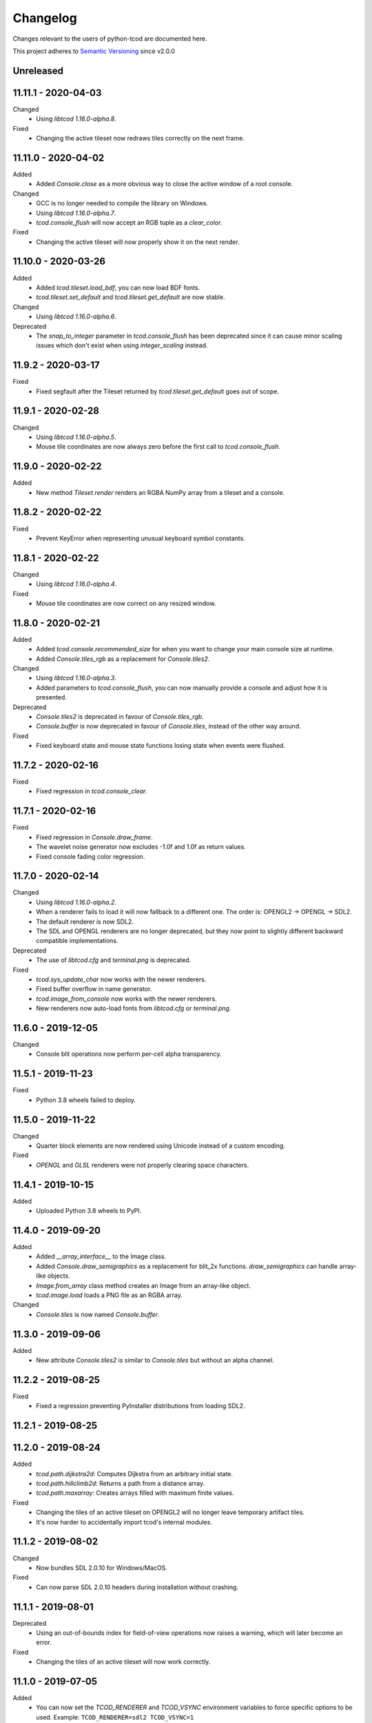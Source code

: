 ===========
 Changelog
===========
Changes relevant to the users of python-tcod are documented here.

This project adheres to `Semantic Versioning <https://semver.org/>`_ since
v2.0.0

Unreleased
------------------

11.11.1 - 2020-04-03
--------------------
Changed
 - Using `libtcod 1.16.0-alpha.8`.

Fixed
 - Changing the active tileset now redraws tiles correctly on the next frame.

11.11.0 - 2020-04-02
--------------------
Added
 - Added `Console.close` as a more obvious way to close the active window of a
   root console.

Changed
 - GCC is no longer needed to compile the library on Windows.
 - Using `libtcod 1.16.0-alpha.7`.
 - `tcod.console_flush` will now accept an RGB tuple as a `clear_color`.

Fixed
 - Changing the active tileset will now properly show it on the next render.

11.10.0 - 2020-03-26
--------------------
Added
 - Added `tcod.tileset.load_bdf`, you can now load BDF fonts.
 - `tcod.tileset.set_default` and `tcod.tileset.get_default` are now stable.

Changed
 - Using `libtcod 1.16.0-alpha.6`.

Deprecated
 - The `snap_to_integer` parameter in `tcod.console_flush` has been deprecated
   since it can cause minor scaling issues which don't exist when using
   `integer_scaling` instead.

11.9.2 - 2020-03-17
-------------------
Fixed
 - Fixed segfault after the Tileset returned by `tcod.tileset.get_default` goes
   out of scope.

11.9.1 - 2020-02-28
-------------------
Changed
 - Using `libtcod 1.16.0-alpha.5`.
 - Mouse tile coordinates are now always zero before the first call to
   `tcod.console_flush`.

11.9.0 - 2020-02-22
-------------------
Added
 - New method `Tileset.render` renders an RGBA NumPy array from a tileset and
   a console.

11.8.2 - 2020-02-22
-------------------
Fixed
 - Prevent KeyError when representing unusual keyboard symbol constants.

11.8.1 - 2020-02-22
-------------------
Changed
 - Using `libtcod 1.16.0-alpha.4`.

Fixed
 - Mouse tile coordinates are now correct on any resized window.

11.8.0 - 2020-02-21
-------------------
Added
 - Added `tcod.console.recommended_size` for when you want to change your main
   console size at runtime.
 - Added `Console.tiles_rgb` as a replacement for `Console.tiles2`.

Changed
 - Using `libtcod 1.16.0-alpha.3`.
 - Added parameters to `tcod.console_flush`, you can now manually provide a
   console and adjust how it is presented.

Deprecated
 - `Console.tiles2` is deprecated in favour of `Console.tiles_rgb`.
 - `Console.buffer` is now deprecated in favour of `Console.tiles`, instead of
   the other way around.

Fixed
 - Fixed keyboard state and mouse state functions losing state when events were
   flushed.

11.7.2 - 2020-02-16
-------------------
Fixed
 - Fixed regression in `tcod.console_clear`.

11.7.1 - 2020-02-16
-------------------
Fixed
 - Fixed regression in `Console.draw_frame`.
 - The wavelet noise generator now excludes -1.0f and 1.0f as return values.
 - Fixed console fading color regression.

11.7.0 - 2020-02-14
-------------------
Changed
 - Using `libtcod 1.16.0-alpha.2`.
 - When a renderer fails to load it will now fallback to a different one.
   The order is: OPENGL2 -> OPENGL -> SDL2.
 - The default renderer is now SDL2.
 - The SDL and OPENGL renderers are no longer deprecated, but they now point to
   slightly different backward compatible implementations.

Deprecated
 - The use of `libtcod.cfg` and `terminal.png` is deprecated.

Fixed
 - `tcod.sys_update_char` now works with the newer renderers.
 - Fixed buffer overflow in name generator.
 - `tcod.image_from_console` now works with the newer renderers.
 - New renderers now auto-load fonts from `libtcod.cfg` or `terminal.png`.

11.6.0 - 2019-12-05
-------------------
Changed
 - Console blit operations now perform per-cell alpha transparency.

11.5.1 - 2019-11-23
-------------------
Fixed
 - Python 3.8 wheels failed to deploy.

11.5.0 - 2019-11-22
-------------------
Changed
 - Quarter block elements are now rendered using Unicode instead of a custom
   encoding.

Fixed
 - `OPENGL` and `GLSL` renderers were not properly clearing space characters.

11.4.1 - 2019-10-15
-------------------
Added
 - Uploaded Python 3.8 wheels to PyPI.

11.4.0 - 2019-09-20
-------------------
Added
 - Added `__array_interface__` to the Image class.
 - Added `Console.draw_semigraphics` as a replacement for blit_2x functions.
   `draw_semigraphics` can handle array-like objects.
 - `Image.from_array` class method creates an Image from an array-like object.
 - `tcod.image.load` loads a PNG file as an RGBA array.

Changed
 - `Console.tiles` is now named `Console.buffer`.

11.3.0 - 2019-09-06
-------------------
Added
 - New attribute `Console.tiles2` is similar to `Console.tiles` but without an
   alpha channel.

11.2.2 - 2019-08-25
-------------------
Fixed
 - Fixed a regression preventing PyInstaller distributions from loading SDL2.

11.2.1 - 2019-08-25
-------------------

11.2.0 - 2019-08-24
-------------------
Added
 - `tcod.path.dijkstra2d`: Computes Dijkstra from an arbitrary initial state.
 - `tcod.path.hillclimb2d`: Returns a path from a distance array.
 - `tcod.path.maxarray`: Creates arrays filled with maximum finite values.

Fixed
 - Changing the tiles of an active tileset on OPENGL2 will no longer leave
   temporary artifact tiles.
 - It's now harder to accidentally import tcod's internal modules.

11.1.2 - 2019-08-02
-------------------
Changed
 - Now bundles SDL 2.0.10 for Windows/MacOS.

Fixed
 - Can now parse SDL 2.0.10 headers during installation without crashing.

11.1.1 - 2019-08-01
-------------------
Deprecated
 - Using an out-of-bounds index for field-of-view operations now raises a
   warning, which will later become an error.

Fixed
 - Changing the tiles of an active tileset will now work correctly.

11.1.0 - 2019-07-05
-------------------
Added
 - You can now set the `TCOD_RENDERER` and `TCOD_VSYNC` environment variables to
   force specific options to be used.
   Example: ``TCOD_RENDERER=sdl2 TCOD_VSYNC=1``

Changed
 - `tcod.sys_set_renderer` now raises an exception if it fails.

Fixed
 - `tcod.console_map_ascii_code_to_font` functions will now work when called
   before `tcod.console_init_root`.

11.0.2 - 2019-06-21
-------------------
Changed
 - You no longer need OpenGL to build python-tcod.

11.0.1 - 2019-06-21
-------------------
Changed
 - Better runtime checks for Windows dependencies should now give distinct
   errors depending on if the issue is SDL2 or missing redistributables.

Fixed
 - Changed NumPy type hints from `np.array` to `np.ndarray` which should
   resolve issues.

11.0.0 - 2019-06-14
-------------------
Changed
 - `tcod.map.compute_fov` now takes a 2-item tuple instead of separate `x` and
   `y` parameters.  This causes less confusion over how axes are aligned.

10.1.1 - 2019-06-02
-------------------
Changed
 - Better string representations for `tcod.event.Event` subclasses.

Fixed
 - Fixed regressions in text alignment for non-rectangle print functions.

10.1.0 - 2019-05-24
-------------------
Added
 - `tcod.console_init_root` now has an optional `vsync` parameter.

10.0.5 - 2019-05-17
-------------------
Fixed
 - Fixed shader compilation issues in the OPENGL2 renderer.
 - Fallback fonts should fail less on Linux.

10.0.4 - 2019-05-17
-------------------
Changed
 - Now depends on cffi 0.12 or later.

Fixed
 - `tcod.console_init_root` and `tcod.console_set_custom_font` will raise
   exceptions instead of terminating.
 - Fixed issues preventing `tcod.event` from working on 32-bit Windows.

10.0.3 - 2019-05-10
-------------------
Fixed
 - Corrected bounding box issues with the `Console.print_box` method.

10.0.2 - 2019-04-26
-------------------
Fixed
 - Resolved Color warnings when importing tcod.
 - When compiling, fixed a name conflict with endianness macros on FreeBSD.

10.0.1 - 2019-04-19
-------------------
Fixed
 - Fixed horizontal alignment for TrueType fonts.
 - Fixed taking screenshots with the older SDL renderer.

10.0.0 - 2019-03-29
-------------------
Added
 - New `Console.tiles` array attribute.
Changed
 - `Console.DTYPE` changed to add alpha to its color types.
Fixed
 - Console printing was ignoring color codes at the beginning of a string.

9.3.0 - 2019-03-15
------------------
Added
 - The SDL2/OPENGL2 renderers can potentially use a fall-back font when none
   are provided.
 - New function `tcod.event.get_mouse_state`.
 - New function `tcod.map.compute_fov` lets you get a visibility array directly
   from a transparency array.
Deprecated
 - The following functions and classes have been deprecated.
   - `tcod.Key`
   - `tcod.Mouse`
   - `tcod.mouse_get_status`
   - `tcod.console_is_window_closed`
   - `tcod.console_check_for_keypress`
   - `tcod.console_wait_for_keypress`
   - `tcod.console_delete`
   - `tcod.sys_check_for_event`
   - `tcod.sys_wait_for_event`
 - The SDL, OPENGL, and GLSL renderers have been deprecated.
 - Many libtcodpy functions have been marked with PendingDeprecationWarning's.
Fixed
 - To be more compatible with libtcodpy `tcod.console_init_root` will default
   to the SDL render, but will raise warnings when an old renderer is used.

9.2.5 - 2019-03-04
------------------
Fixed
 - Fixed `tcod.namegen_generate_custom`.

9.2.4 - 2019-03-02
------------------
Fixed
 - The `tcod` package is has been marked as typed and will now work with MyPy.

9.2.3 - 2019-03-01
------------------
Deprecated
 - The behavior for negative indexes on the new print functions may change in
   the future.
 - Methods and functionality preventing `tcod.Color` from behaving like a tuple
   have been deprecated.

9.2.2 - 2019-02-26
------------------
Fixed
 - `Console.print_box` wasn't setting the background color by default.

9.2.1 - 2019-02-25
------------------
Fixed
 - `tcod.sys_get_char_size` fixed on the new renderers.

9.2.0 - 2019-02-24
------------------
Added
 - New `tcod.console.get_height_rect` function, which can be used to get the
   height of a print call without an existing console.
 - New `tcod.tileset` module, with a `set_truetype_font` function.
Fixed
 - The new print methods now handle alignment according to how they were
   documented.
 - `SDL2` and `OPENGL2` now support screenshots.
 - Windows and MacOS builds now restrict exported SDL2 symbols to only
   SDL 2.0.5;  This will avoid hard to debug import errors when the wrong
   version of SDL is dynamically linked.
 - The root console now starts with a white foreground.

9.1.0 - 2019-02-23
------------------
Added
 - Added the `tcod.random.MULTIPLY_WITH_CARRY` constant.
Changed
 - The overhead for warnings has been reduced when running Python with the
   optimize `-O` flag.
 - `tcod.random.Random` now provides a default algorithm.

9.0.0 - 2019-02-17
------------------
Changed
 - New console methods now default to an `fg` and `bg` of None instead of
   white-on-black.

8.5.0 - 2019-02-15
------------------
Added
 - `tcod.console.Console` now supports `str` and `repr`.
 - Added new Console methods which are independent from the console defaults.
 - You can now give an array when initializing a `tcod.console.Console`
   instance.
 - `Console.clear` can now take `ch`, `fg`, and `bg` parameters.
Changed
 - Updated libtcod to 1.10.6
 - Printing generates more compact layouts.
Deprecated
 - Most libtcodpy console functions have been replaced by the tcod.console
   module.
 - Deprecated the `set_key_color` functions.  You can pass key colors to
   `Console.blit` instead.
 - `Console.clear` should be given the colors to clear with as parameters,
   rather than by using `default_fg` or `default_bg`.
 - Most functions which depend on console default values have been deprecated.
   The new deprecation warnings will give details on how to make default values
   explicit.
Fixed
 - `tcod.console.Console.blit` was ignoring the key color set by
   `Console.set_key_color`.
 - The `SDL2` and `OPENGL2` renders can now large numbers of tiles.

8.4.3 - 2019-02-06
------------------
Changed
 - Updated libtcod to 1.10.5
 - The SDL2/OPENGL2 renderers will now auto-detect a custom fonts key-color.

8.4.2 - 2019-02-05
------------------
Deprecated
 - The tdl module has been deprecated.
 - The libtcodpy parser functions have been deprecated.
Fixed
 - `tcod.image_is_pixel_transparent` and `tcod.image_get_alpha` now return
   values.
 - `Console.print_frame` was clearing tiles outside if its bounds.
 - The `FONT_LAYOUT_CP437` layout was incorrect.

8.4.1 - 2019-02-01
------------------
Fixed
 - Window event types were not upper-case.
 - Fixed regression where libtcodpy mouse wheel events unset mouse coordinates.

8.4.0 - 2019-01-31
------------------
Added
 - Added tcod.event module, based off of the sdlevent.py shim.
Changed
 - Updated libtcod to 1.10.3
Fixed
 - Fixed libtcodpy `struct_add_value_list` function.
 - Use correct math for tile-based delta in mouse events.
 - New renderers now support tile-based mouse coordinates.
 - SDL2 renderer will now properly refresh after the window is resized.

8.3.2 - 2018-12-28
------------------
Fixed
 - Fixed rare access violations for some functions which took strings as
   parameters, such as `tcod.console_init_root`.

8.3.1 - 2018-12-28
------------------
Fixed
 - libtcodpy key and mouse functions will no longer accept the wrong types.
 - The `new_struct` method was not being called for libtcodpy's custom parsers.

8.3.0 - 2018-12-08
------------------
Added
 - Added BSP traversal methods in tcod.bsp for parity with libtcodpy.
Deprecated
 - Already deprecated bsp functions are now even more deprecated.

8.2.0 - 2018-11-27
------------------
Added
 - New layout `tcod.FONT_LAYOUT_CP437`.
Changed
 - Updated libtcod to 1.10.2
 - `tcod.console_print_frame` and `Console.print_frame` now support Unicode
   strings.
Deprecated
 - Deprecated using bytes strings for all printing functions.
Fixed
 - Console objects are now initialized with spaces. This fixes some blit
   operations.
 - Unicode code-points above U+FFFF will now work on all platforms.

8.1.1 - 2018-11-16
------------------
Fixed
 - Printing a frame with an empty string no longer displays a title bar.

8.1.0 - 2018-11-15
------------------
Changed
 - Heightmap functions now support 'F_CONTIGUOUS' arrays.
 - `tcod.heightmap_new` now has an `order` parameter.
 - Updated SDL to 2.0.9
Deprecated
 - Deprecated heightmap functions which sample noise grids, this can be done
   using the `Noise.sample_ogrid` method.

8.0.0 - 2018-11-02
------------------
Changed
 - The default renderer can now be anything if not set manually.
 - Better error message for when a font file isn't found.

7.0.1 - 2018-10-27
------------------
Fixed
 - Building from source was failing because `console_2tris.glsl*` was missing
   from source distributions.

7.0.0 - 2018-10-25
------------------
Added
 - New `RENDERER_SDL2` and `RENDERER_OPENGL2` renderers.
Changed
 - Updated libtcod to 1.9.0
 - Now requires SDL 2.0.5, which is not trivially installable on
   Ubuntu 16.04 LTS.
Removed
 - Dropped support for Python versions before 3.5
 - Dropped support for MacOS versions before 10.9 Mavericks.

6.0.7 - 2018-10-24
------------------
Fixed
 - The root console no longer loses track of buffers and console defaults on a
   renderer change.

6.0.6 - 2018-10-01
------------------
Fixed
 - Replaced missing wheels for older and 32-bit versions of MacOS.

6.0.5 - 2018-09-28
------------------
Fixed
 - Resolved CDefError error during source installs.

6.0.4 - 2018-09-11
------------------
Fixed
 - tcod.Key right-hand modifiers are now set independently at initialization,
   instead of mirroring the left-hand modifier value.

6.0.3 - 2018-09-05
------------------
Fixed
 - tcod.Key and tcod.Mouse no longer ignore initiation parameters.

6.0.2 - 2018-08-28
------------------
Fixed
 - Fixed color constants missing at build-time.

6.0.1 - 2018-08-24
------------------
Fixed
 - Source distributions were missing C++ source files.

6.0.0 - 2018-08-23
------------------
Changed
 - Project renamed to tcod on PyPI.
Deprecated
 - Passing bytes strings to libtcodpy print functions is deprecated.
Fixed
 - Fixed libtcodpy print functions not accepting bytes strings.
 - libtcod constants are now generated at build-time fixing static analysis
   tools.

5.0.1 - 2018-07-08
------------------
Fixed
 - tdl.event no longer crashes with StopIteration on Python 3.7

5.0.0 - 2018-07-05
------------------
Changed
 - tcod.path: all classes now use `shape` instead of `width` and `height`.
 - tcod.path now respects NumPy array shape, instead of assuming that arrays
   need to be transposed from C memory order.  From now on `x` and `y` mean
   1st and 2nd axis.  This doesn't affect non-NumPy code.
 - tcod.path now has full support of non-contiguous memory.

4.6.1 - 2018-06-30
------------------
Added
 - New function `tcod.line_where` for indexing NumPy arrays using a Bresenham
   line.
Deprecated
 - Python 2.7 support will be dropped in the near future.

4.5.2 - 2018-06-29
------------------
Added
 - New wheels for Python3.7 on Windows.
Fixed
 - Arrays from `tcod.heightmap_new` are now properly zeroed out.

4.5.1 - 2018-06-23
------------------
Deprecated
 - Deprecated all libtcodpy map functions.
Fixed
 - `tcod.map_copy` could break the `tcod.map.Map` class.
 - `tcod.map_clear` `transparent` and `walkable` parameters were reversed.
 - When multiple SDL2 headers were installed, the wrong ones would be used when
   the library is built.
 - Fails to build via pip unless Numpy is installed first.

4.5.0 - 2018-06-12
------------------
Changed
 - Updated libtcod to v1.7.0
 - Updated SDL to v2.0.8
 - Error messages when failing to create an SDL window should be a less vague.
 - You no longer need to initialize libtcod before you can print to an
   off-screen console.
Fixed
 - Avoid crashes if the root console has a character code higher than expected.
Removed
 - No more debug output when loading fonts.

4.4.0 - 2018-05-02
------------------
Added
 - Added the libtcodpy module as an alias for tcod.  Actual use of it is
   deprecated, it exists primarily for backward compatibility.
 - Adding missing libtcodpy functions `console_has_mouse_focus` and
   `console_is_active`.
Changed
 - Updated libtcod to v1.6.6

4.3.2 - 2018-03-18
------------------
Deprecated
 - Deprecated the use of falsy console parameters with libtcodpy functions.
Fixed
 - Fixed libtcodpy image functions not supporting falsy console parameters.
 - Fixed tdl `Window.get_char` method. (Kaczor2704)

4.3.1 - 2018-03-07
------------------
Fixed
 - Fixed cffi.api.FFIError "unsupported expression: expected a simple numeric
   constant" error when building on platforms with an older cffi module and
   newer SDL headers.
 - tcod/tdl Map and Console objects were not saving stride data when pickled.

4.3.0 - 2018-02-01
------------------
Added
 - You can now set the numpy memory order on tcod.console.Console,
   tcod.map.Map, and tdl.map.Map objects well as from the
   tcod.console_init_root function.
Changed
 - The `console_init_root` `title` parameter is now optional.
Fixed
 - OpenGL renderer alpha blending is now consistent with all other render
   modes.

4.2.3 - 2018-01-06
------------------
Fixed
 - Fixed setup.py regression that could prevent building outside of the git
   repository.

4.2.2 - 2018-01-06
------------------
Fixed
 - The Windows dynamic linker will now prefer the bundled version of SDL.
   This fixes:
   "ImportError: DLL load failed: The specified procedure could not be found."
 - `key.c` is no longer set when `key.vk == KEY_TEXT`, this fixes a regression
   which was causing events to be heard twice in the libtcod/Python tutorial.

4.2.0 - 2018-01-02
------------------
Changed
 - Updated libtcod backend to v1.6.4
 - Updated SDL to v2.0.7 for Windows/MacOS.
Removed
 - Source distributions no longer include tests, examples, or fonts.
   `Find these on GitHub. <https://github.com/HexDecimal/python-tdl>`_
Fixed
 - Fixed "final link failed: Nonrepresentable section on output" error
   when compiling for Linux.
 - `tcod.console_init_root` defaults to the SDL renderer, other renderers
   cause issues with mouse movement events.

4.1.1 - 2017-11-02
------------------
Fixed
 - Fixed `ConsoleBuffer.blit` regression.
 - Console defaults corrected, the root console's blend mode and alignment is
   the default value for newly made Console's.
 - You can give a byte string as a filename to load parsers.

4.1.0 - 2017-07-19
------------------
Added
 - tdl Map class can now be pickled.
Changed
 - Added protection to the `transparent`, `walkable`, and `fov`
   attributes in tcod and tdl Map classes, to prevent them from being
   accidentally overridden.
 - tcod and tdl Map classes now use numpy arrays as their attributes.

4.0.1 - 2017-07-12
------------------
Fixed
 - tdl: Fixed NameError in `set_fps`.

4.0.0 - 2017-07-08
------------------
Changed
 - tcod.bsp: `BSP.split_recursive` parameter `random` is now `seed`.
 - tcod.console: `Console.blit` parameters have been rearranged.
   Most of the parameters are now optional.
 - tcod.noise: `Noise.__init__` parameter `rand` is now named `seed`.
 - tdl: Changed `set_fps` paramter name to `fps`.
Fixed
 - tcod.bsp: Corrected spelling of max_vertical_ratio.

3.2.0 - 2017-07-04
------------------
Changed
 - Merged libtcod-cffi dependency with TDL.
Fixed
 - Fixed boolean related crashes with Key 'text' events.
 - tdl.noise: Fixed crash when given a negative seed.  As well as cases
   where an instance could lose its seed being pickled.

3.1.0 - 2017-05-28
------------------
Added
 - You can now pass tdl Console instances as parameters to libtcod-cffi
   functions expecting a tcod Console.
Changed
 - Dependencies updated: `libtcod-cffi>=2.5.0,<3`
 - The `Console.tcod_console` attribute is being renamed to
   `Console.console_c`.
Deprecated
 - The tdl.noise and tdl.map modules will be deprecated in the future.
Fixed
 - Resolved crash-on-exit issues for Windows platforms.

3.0.2 - 2017-04-13
------------------
Changed
 - Dependencies updated: `libtcod-cffi>=2.4.3,<3`
 - You can now create Console instances before a call to `tdl.init`.
Removed
 - Dropped support for Python 3.3
Fixed
 - Resolved issues with MacOS builds.
 - 'OpenGL' and 'GLSL' renderers work again.

3.0.1 - 2017-03-22
------------------
Changed
 - `KeyEvent`'s with `text` now have all their modifier keys set to False.
Fixed
 - Undefined behaviour in text events caused crashes on 32-bit builds.

3.0.0 - 2017-03-21
------------------
Added
 - `KeyEvent` supports libtcod text and meta keys.
Changed
 - `KeyEvent` parameters have been moved.
 - This version requires `libtcod-cffi>=2.3.0`.
Deprecated
 - `KeyEvent` camel capped attribute names are deprecated.
Fixed
 - Crashes with key-codes undefined by libtcod.
 - `tdl.map` typedef issues with libtcod-cffi.


2.0.1 - 2017-02-22
------------------
Fixed
 - `tdl.init` renderer was defaulted to OpenGL which is not supported in the
   current version of libtcod.

2.0.0 - 2017-02-15
------------------
Changed
 - Dependencies updated, tdl now requires libtcod-cffi 2.x.x
 - Some event behaviours have changed with SDL2, event keys might be different
   than what you expect.
Removed
 - Key repeat functions were removed from SDL2.
   `set_key_repeat` is now stubbed, and does nothing.

1.6.0 - 2016-11-18
------------------
- Console.blit methods can now take fg_alpha and bg_alpha parameters.

1.5.3 - 2016-06-04
------------------
- set_font no longer crashes when loading a file without the implied font
  size in its name

1.5.2 - 2016-03-11
------------------
- Fixed non-square Map instances

1.5.1 - 2015-12-20
------------------
- Fixed errors with Unicode and non-Unicode literals on Python 2
- Fixed attribute error in compute_fov

1.5.0 - 2015-07-13
------------------
- python-tdl distributions are now universal builds
- New Map class
- map.bresenham now returns a list
- This release will require libtcod-cffi v0.2.3 or later

1.4.0 - 2015-06-22
------------------
- The DLL's have been moved into another library which you can find at
  https://github.com/HexDecimal/libtcod-cffi
  You can use this library to have some raw access to libtcod if you want.
  Plus it can be used alongside TDL.
- The libtocd console objects in Console instances have been made public.
- Added tdl.event.wait function.  This function can called with a timeout and
  can automatically call tdl.flush.

1.3.1 - 2015-06-19
------------------
- Fixed pathfinding regressions.

1.3.0 - 2015-06-19
------------------
- Updated backend to use python-cffi instead of ctypes.  This gives decent
  boost to speed in CPython and a drastic to boost in speed in PyPy.

1.2.0 - 2015-06-06
------------------
- The set_colors method now changes the default colors used by the draw_*
  methods.  You can use Python's Ellipsis to explicitly select default colors
  this way.
- Functions and Methods renamed to match Python's style-guide PEP 8, the old
  function names still exist and are depreciated.
- The fgcolor and bgcolor parameters have been shortened to fg and bg.

1.1.7 - 2015-03-19
------------------
- Noise generator now seeds properly.
- The OS event queue will now be handled during a call to tdl.flush. This
  prevents a common newbie programmer hang where events are handled
  infrequently during long animations, simulations, or early development.
- Fixed a major bug that would cause a crash in later versions of Python 3

1.1.6 - 2014-06-27
------------------
- Fixed a race condition when importing on some platforms.
- Fixed a type issue with quickFOV on Linux.
- Added a bresenham function to the tdl.map module.

1.1.5 - 2013-11-10
------------------
- A for loop can iterate over all coordinates of a Console.
- drawStr can be configured to scroll or raise an error.
- You can now configure or disable key repeating with tdl.event.setKeyRepeat
- Typewriter class removed, use a Window instance for the same functionality.
- setColors method fixed.

1.1.4 - 2013-03-06
------------------
- Merged the Typewriter and MetaConsole classes,
  You now have a virtual cursor with Console and Window objects.
- Fixed the clear method on the Window class.
- Fixed screenshot function.
- Fixed some drawing operations with unchanging backgrounds.
- Instances of Console and Noise can be pickled and copied.
- Added KeyEvent.keychar
- Fixed event.keyWait, and now converts window closed events into Alt+F4.

1.1.3 - 2012-12-17
------------------
- Some of the setFont parameters were incorrectly labeled and documented.
- setFont can auto-detect tilesets if the font sizes are in the filenames.
- Added some X11 unicode tilesets, including unifont.

1.1.2 - 2012-12-13
------------------
- Window title now defaults to the running scripts filename.
- Fixed incorrect deltaTime for App.update
- App will no longer call tdl.flush on its own, you'll need to call this
  yourself.
- tdl.noise module added.
- clear method now defaults to black on black.

1.1.1 - 2012-12-05
------------------
- Map submodule added with AStar class and quickFOV function.
- New Typewriter class.
- Most console functions can use Python-style negative indexes now.
- New App.runOnce method.
- Rectangle geometry is less strict.

1.1.0 - 2012-10-04
------------------
- KeyEvent.keyname is now KeyEvent.key
- MouseButtonEvent.button now behaves like KeyEvent.keyname does.
- event.App class added.
- Drawing methods no longer have a default for the character parameter.
- KeyEvent.ctrl is now KeyEvent.control

1.0.8 - 2010-04-07
------------------
- No longer works in Python 2.5 but now works in 3.x and has been partly
  tested.
- Many bug fixes.

1.0.5 - 2010-04-06
------------------
- Got rid of setuptools dependency, this will make it much more compatible
  with Python 3.x
- Fixed a typo with the MacOS library import.

1.0.4 - 2010-04-06
------------------
- All constant colors (C_*) have been removed, they may be put back in later.
- Made some type assertion failures show the value they received to help in
  general debugging.  Still working on it.
- Added MacOS and 64-bit Linux support.

1.0.0 - 2009-01-31
------------------
- First public release.
